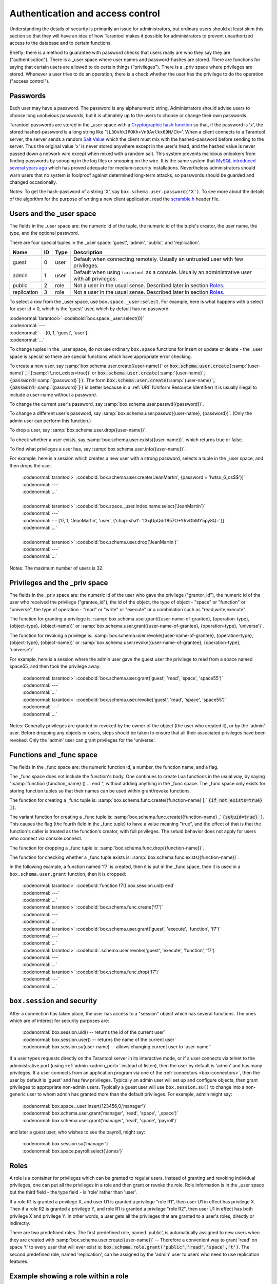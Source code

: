 .. _box-authentication:

-------------------------------------------------------------------------------
                    Authentication and access control
-------------------------------------------------------------------------------

Understanding the details of security is primarily an issue for administrators,
but ordinary users should at least skim this section so that they will have an
idea of how Tarantool makes it possible for administrators to prevent
unauthorized access to the database and to certain functions.

Briefly: there is a method to guarantee with password checks that users really
are who they say they are ("authentication"). There is a _user space where user
names and password-hashes are stored. There are functions for saying that
certain users are allowed to do certain things ("privileges"). There is a _priv
space where privileges are stored. Whenever a user tries to do an operation,
there is a check whether the user has the privilege to do the operation
("access control").

===========================================================
                        Passwords
===========================================================

Each user may have a password. The password is any alphanumeric string.
Administrators should advise users to choose long unobvious passwords, but it
is ultimately up to the users to choose or change their own passwords.

Tarantool passwords are stored in the _user space with a `Cryptographic hash function`_
so that, if the password is 'x', the stored hashed-password is a long string
like '``lL3OvhkIPOKh+Vn9Avlkx69M/Ck=``'. When a client connects to a Tarantool
server, the server sends a random `Salt Value`_ which the client must mix with the
hashed-password before sending to the server. Thus the original value 'x' is
never stored anywhere except in the user's head, and the hashed value is never
passed down a network wire except when mixed with a random salt. This system
prevents malicious onlookers from finding passwords by snooping in the log
files or snooping on the wire. It is the same system that `MySQL introduced
several years ago`_ which has proved adequate for medium-security installations.
Nevertheless administrators should warn users that no system is foolproof against
determined long-term attacks, so passwords should be guarded and changed occasionally.

Notes: To get the hash-password of a string 'X', say ``box.schema.user.password('X')``.
To see more about the details of the algorithm for the purpose of writing a new
client application, read the `scramble.h`_ header file.

.. _Cryptographic hash function: https://en.wikipedia.org/wiki/Cryptographic_hash
.. _Salt Value: https://en.wikipedia.org/wiki/Salt_%28cryptography%29
.. _MySQL introduced several years ago: http://dev.mysql.com/doc/refman/4.1/en/password-hashing.html
.. _scramble.h: https://github.com/tarantool/tarantool/blob/master/src/scramble.h

===========================================================
                Users and the _user space
===========================================================

The fields in the _user space are: the numeric id of the tuple, the numeric
id of the tuple's creator, the user name, the type, and the optional password.

There are four special tuples in the _user space: 'guest', 'admin', 'public', and 'replication'.

.. container:: table

    +-------------+----+------+--------------------------------------------------------+
    | Name        | ID | Type | Description                                            |
    +=============+====+======+========================================================+
    | guest       | 0  | user | Default when connecting remotely. Usually an untrusted |
    |             |    |      | user with few privileges.                              |
    +-------------+----+------+--------------------------------------------------------+
    | admin       | 1  | user | Default when using ``tarantool`` as a console. Usually |
    |             |    |      | an administrative user with all privileges.            |
    +-------------+----+------+--------------------------------------------------------+
    | public      | 2  | role | Not a user in the usual sense. Described later in      |
    |             |    |      | section `Roles`_.                                      |
    +-------------+----+------+--------------------------------------------------------+
    | replication | 3  | role | Not a user in the usual sense. Described later in      |
    |             |    |      | section `Roles`_.                                      |
    +-------------+----+------+--------------------------------------------------------+


To select a row from the _user space, use ``box.space._user:select``. For
example, here is what happens with a select for user id = 0, which is the
'guest' user, which by default has no password:

| :codenormal:`tarantool>` :codebold:`box.space._user:select{0}`
| :codenormal:`---`
| :codenormal:`- - [0, 1, 'guest', 'user']`
| :codenormal:`...`

To change tuples in the _user space, do not use ordinary ``box.space``
functions for insert or update or delete - the _user space is special so
there are special functions which have appropriate error checking.

To create a new user, say :samp:`box.schema.user.create({user-name})` or
:code:`box.schema.user.create(`:samp:`{user-name}`:code:`, {`:samp:`if_not_exists=true})` or
:code:`box.schema.user.create(`:samp:`{user-name}`:code:`, {password=`:samp:`{password}`:code:`})`. The form
:code:`box.schema.user.create(`:samp:`{user-name}`:code:`, {password=`:samp:`{password}`:code:`})` is better because
in a :ref:`URI` (Uniform Resource Identifier) it is usually illegal to include a
user-name without a password.

To change the current user's password, say :samp:`box.schema.user.passwd({password})`.

To change a different user's password, say :samp:`box.schema.user.passwd({user-name}, {password})`.
(Only the admin user can perform this function.)

To drop a user, say :samp:`box.schema.user.drop({user-name})`.

To check whether a user exists, say :samp:`box.schema.user.exists({user-name})`,
which returns true or false.

To find what privileges a user has, say :samp:`box.schema.user.info({user-name})`.

For example, here is a session which creates a new user with a strong password,
selects a tuple in the _user space, and then drops the user.

    | :codenormal:`tarantool>` :codebold:`box.schema.user.create('JeanMartin', {password = 'Iwtso_6_os$$'})`
    | :codenormal:`---`
    | :codenormal:`...`
    |
    | :codenormal:`tarantool>` :codebold:`box.space._user.index.name:select{'JeanMartin'}`
    | :codenormal:`---`
    | :codenormal:`- - [17, 1, 'JeanMartin', 'user', {'chap-sha1': 't3xjUpQdrt857O+YRvGbMY5py8Q='}]`
    | :codenormal:`...`
    |
    | :codenormal:`tarantool>` :codebold:`box.schema.user.drop('JeanMartin')`
    | :codenormal:`---`
    | :codenormal:`...`

Notes: The maximum number of users is 32.

===========================================================
               Privileges and the _priv space
===========================================================

The fields in the _priv space are: the numeric id of the user who gave the
privilege ("grantor_id"), the numeric id of the user who received the
privilege ("grantee_id"), the id of the object, the type of object - "space"
or "function" or "universe", the type of operation - "read" or "write" or
"execute" or a combination such as "read,write,execute".

The function for granting a privilege is:
:samp:`box.schema.user.grant({user-name-of-grantee}, {operation-type}, {object-type}, {object-name})` or
:samp:`box.schema.user.grant({user-name-of-grantee}, {operation-type}, 'universe')`.

The function for revoking a privilege is:
:samp:`box.schema.user.revoke({user-name-of-grantee}, {operation-type}, {object-type}, {object-name})` or
:samp:`box.schema.user.revoke({user-name-of-grantee}, {operation-type}, 'universe')`.

For example, here is a session where the admin user gave the guest user the
privilege to read from a space named space55, and then took the privilege away:

    | :codenormal:`tarantool>` :codebold:`box.schema.user.grant('guest', 'read', 'space', 'space55')`
    | :codenormal:`---`
    | :codenormal:`...`
    | :codenormal:`tarantool>` :codebold:`box.schema.user.revoke('guest', 'read', 'space', 'space55')`
    | :codenormal:`---`
    | :codenormal:`...`

Notes: Generally privileges are granted or revoked by the owner of the object (the
user who created it), or by the 'admin' user. Before dropping any objects
or users, steps should be taken to ensure that all their associated
privileges have been revoked. Only the 'admin' user can grant privileges
for the 'universe'.


===========================================================
                Functions and _func space
===========================================================

The fields in the _func space are: the numeric function id, a number,
the function name, and a flag.

The _func space does not include the function's body. One continues to
create Lua functions in the usual way, by saying
":samp:`function {function_name} () ... end`", without adding anything in the
_func space. The _func space only exists for storing function tuples so
that their names can be used within grant/revoke functions.

The function for creating a _func tuple is:
:samp:`box.schema.func.create({function-name} [,` :code:`{if_not_exists=true} ])`.

The variant function for creating a _func tuple is:
:samp:`box.schema.func.create({function-name} ,` :code:`{setuid=true} )`.
This causes the flag (the fourth field in the _func tuple) to have
a value meaning "true", and the effect of that is that the
function's caller is treated as the function's creator,
with full privileges. The setuid behavior does not apply for
users who connect via console.connect.

The function for dropping a _func tuple is:
:samp:`box.schema.func.drop({function-name})`.

The function for checking whether a _func tuple exists is:
:samp:`box.schema.func.exists({function-name})`.

In the following example, a function named 'f7' is created, then it is put in
the _func space, then it is used in a ``box.schema.user.grant`` function,
then it is dropped:

    | :codenormal:`tarantool>` :codebold:`function f7() box.session.uid() end`
    | :codenormal:`---`
    | :codenormal:`...`
    | :codenormal:`tarantool>` :codebold:`box.schema.func.create('f7')`
    | :codenormal:`---`
    | :codenormal:`...`
    | :codenormal:`tarantool>` :codebold:`box.schema.user.grant('guest', 'execute', 'function', 'f7')`
    | :codenormal:`---`
    | :codenormal:`...`
    | :codenormal:`tarantool>` :codebold:`.schema.user.revoke('guest', 'execute', 'function', 'f7')`
    | :codenormal:`---`
    | :codenormal:`...`
    | :codenormal:`tarantool>` :codebold:`box.schema.func.drop('f7')`
    | :codenormal:`---`
    | :codenormal:`...`

===========================================================
             ``box.session`` and security
===========================================================

After a connection has taken place, the user has access to a "session" object
which has several functions. The ones which are of interest for security
purposes are:

    | :codenormal:`box.session.uid()         -- returns the id of the current user`
    | :codenormal:`box.session.user()        -- returns the name of the current user`
    | :codenormal:`box.session.su(user-name) -- allows changing current user to 'user-name'`

If a user types requests directly on the Tarantool server in its interactive
mode, or if a user connects via telnet to the administrative port (using :ref:`admin <admin_port>`
instead of listen), then the user by default is 'admin' and has many privileges.
If a user connects from an application program via one of the :ref:`connectors <box-connectors>`, then
the user by default is 'guest' and has few privileges. Typically an admin user
will set up and configure objects, then grant privileges to appropriate non-admin
users. Typically a guest user will use ``box.session.su()`` to change into a non-generic
user to whom admin has granted more than the default privileges. For example,
admin might say:

.. _connectors: :doc:`../connectors/index`

    | :codenormal:`box.space._user:insert{123456,0,'manager'}`
    | :codenormal:`box.schema.user.grant('manager', 'read', 'space', '_space')`
    | :codenormal:`box.schema.user.grant('manager', 'read', 'space', 'payroll')`

and later a guest user, who wishes to see the payroll, might say:

    | :codenormal:`box.session.su('manager')`
    | :codenormal:`box.space.payroll:select{'Jones'}`

===========================================================
                         Roles
===========================================================

A role is a container for privileges which can be granted to regular users.
Instead of granting and revoking individual privileges, one can put all the
privileges in a role and then grant or revoke the role. Role information is
in the _user space but the third field - the type field - is 'role' rather
than 'user'.

If a role R1 is granted a privilege X, and user U1 is granted a privilege
"role R1", then user U1 in effect has privilege X. Then if a role R2 is
granted a privilege Y, and role R1 is granted a privilege "role R2",
then user U1 in effect has both privilege X and privilege Y. In other words,
a user gets all the privileges that are granted to a user's roles, directly
or indirectly.

.. module:: box.schema.role

.. function:: create(role-name [, {if_not_exists=true} ] )

    Create a new role.

.. function:: grant(role-name, privilege)

    Put a privilege in a role.

.. function:: revoke(role-name, privilege)

    Take a privilege out of a role.

.. function:: drop(role-name)

    Drop a role.

.. function:: info()

    Get information about a role, including what privileges have been granted to the role.

.. function:: grant(role-name, 'execute', 'role', role-name)

    Grant a role to a role.

.. function:: revoke(role-name, 'execute', 'role', role-name)

    Revoke a role from a role.

.. function:: exists(role-name)

    Check whether a role exists.
    Returns (type = boolean) true if role-name identifies a role, otherwise false.

.. module:: box.schema.user

.. function:: grant(user-name, 'execute', 'role', role-name)

    Grant a role to a user.

.. function:: revoke(user-name, 'execute', 'role', role-name)

    Revoke a role from a user.

There are two predefined roles. The first predefined role, named 'public', is automatically assigned
to new users when they are created with :samp:`box.schema.user.create({user-name})` --
Therefore a convenient way to grant 'read' on space 't' to every user that
will ever exist is: :code:`box.schema.role.grant('public','read','space','t')`.
The second predefined role, named 'replication', can be assigned
by the 'admin' user to users who need to use
replication features.

================================================================
                         Example showing a role within a role
================================================================

In this example, a new user named U1 will insert a new tuple into a new space
named T, and will succeed even though user U1 has no direct privilege to do
such an insert -- that privilege is inherited from role R1, which in turn
inherits from role R2.

.. code-block:: lua

    -- This example will work for a user with many privileges, such as 'admin'
    box.schema.space.create('T')
    box.space.T:create_index('primary',{})
    -- Create a user U1 so that later it's possible to say box.session.su('U1')
    box.schema.user.create('U1')
    -- Create two roles, R1 and R2
    box.schema.role.create('R1')
    box.schema.role.create('R2')
    -- Grant role R2 to role R1 and role R1 to U1 (order doesn't matter)
    box.schema.role.grant('R1','execute','role','R2')
    box.schema.role.grant('U1','execute','role','R1')
    -- Grant read and execute privileges to R2 (but not to R1 and not to U1)
    box.schema.role.grant('R2','read,write','space','T')
    box.schema.role.grant('R2','execute','universe')
    -- Use box.session.su to say "now become user U1"
    box.session.su('U1')
    -- The following insert succeeds because U1 in effect has write privilege on T
    box.space.T:insert{1}
